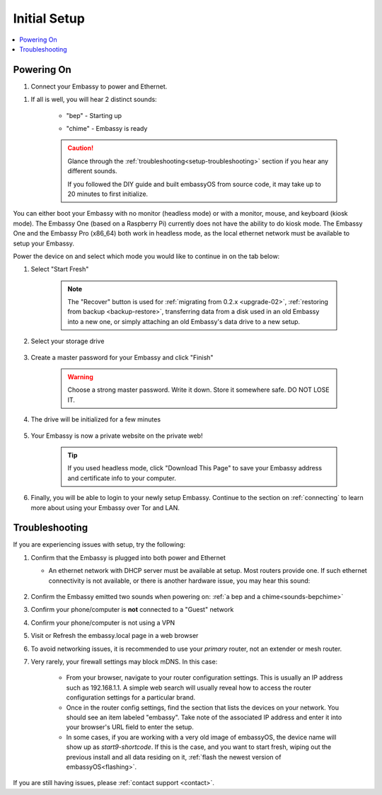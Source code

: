 .. _initial-setup:

=============
Initial Setup
=============

.. contents::
  :depth: 2
  :local:

Powering On
-----------

#. Connect your Embassy to power and Ethernet.

.. _sounds-bepchime:

#. If all is well, you will hear 2 distinct sounds:

    .. raw:: HTML

      <audio controls>
        <source src="/_static/sounds/BEP.mp3" type="audio/mpeg">
        Your browser does not support the audio element.
      </audio>

    * "bep" - Starting up

    .. raw:: HTML

      <audio controls>
        <source src="/_static/sounds/CHIME.mp3" type="audio/mpeg">
        Your browser does not support the audio element.
      </audio>

    * "chime" - Embassy is ready

    .. caution:: Glance through the :ref:`troubleshooting<setup-troubleshooting>` section if you hear any different sounds.
      
      If you followed the DIY guide and built embassyOS from source code, it may take up to 20 minutes to first initialize.

You can either boot your Embassy with no monitor (headless mode) or with a monitor, mouse, and keyboard (kiosk mode).  The Embassy One (based on a Raspberry Pi) currently does not have the ability to do kiosk mode.  The Embassy One and the Embassy Pro (x86_64) both work in headless mode, as the local ethernet network must be available to setup your Embassy.

Power the device on and select which mode you would like to continue in on the tab below:

.. tabs::

    .. group-tab:: Headless Mode
    
        Claiming your Device
        --------------------
        
        Ensure the device you are using (desktop/laptop or mobile) is connected to the same network as your Embassy.
        
        .. caution:: Sometimes a router will have a "guest WiFi network," which might be different than the network your Embassy is placed on via ethernet.
        
        Visit http://embassy.local from your web browser.
        
    .. group-tab:: Kiosk Mode
        
        Once your Embassy boots, if you've attached a monitor, keyboard and mouse, you can set it up using the graphical kiosk mode.  A familiar browser interface will display the embassyOS setup page.

        .. caution:: If you followed the DIY guide and your graphics card or monitor is unsupported hardware, you may not see the intended setup screen.  If so, simply click on the "Headless Mode" tab above.

#. Select "Start Fresh"

    .. figure:: /_static/images/setup/screen0-startfresh_or_recover.jpg
      :width: 60%
      :alt: Fresh Setup

    .. note:: The "Recover" button is used for :ref:`migrating from 0.2.x <upgrade-02>`, :ref:`restoring from backup <backup-restore>`, transferring data from a disk used in an old Embassy into a new one, or simply attaching an old Embassy's data drive to a new setup.

#. Select your storage drive

    .. figure:: /_static/images/setup/screen4-select_storage.jpg
      :width: 60%
      :alt: Select Drive

#. Create a master password for your Embassy and click "Finish"

    .. warning:: Choose a strong master password.  Write it down.  Store it somewhere safe.  DO NOT LOSE IT.

   .. figure:: /_static/images/setup/screen5-set_password.jpg
      :width: 60%
      :alt: Create New Password

#. The drive will be initialized for a few minutes

    .. figure:: /_static/images/setup/screen6-storage_initialize.jpg
      :width: 60%
      :alt: SSD Initialization

#. Your Embassy is now a private website on the private web!

    .. tip:: If you used headless mode, click "Download This Page" to save your Embassy address and certificate info to your computer.

    .. figure:: /_static/images/setup/screen7-startfresh_complete.jpg
      :width: 60%
      :alt: Setup Complete

#. Finally, you will be able to login to your newly setup Embassy.  Continue to the section on :ref:`connecting` to learn more about using your Embassy over Tor and LAN.

    .. figure:: /_static/images/setup/screen9-startfresh_complete-savedfile-go_to_embassy_login.jpg
      :width: 60%
      :alt: Setup Complete

.. _setup-troubleshooting:

Troubleshooting
---------------

If you are experiencing issues with setup, try the following:

#. Confirm that the Embassy is plugged into both power and Ethernet

   - An ethernet network with DHCP server must be available at setup.  Most routers provide one.  If such ethernet connectivity is not available, or there is another hardware issue, you may hear this sound:
      
      .. raw:: HTML

        <audio controls>
          <source src="/_static/sounds/FLATLINE.mp3" type="audio/mpeg">
          Your browser does not support the audio element.
        </audio>
#. Confirm the Embassy emitted two sounds when powering on: :ref:`a bep and a chime<sounds-bepchime>`
#. Confirm your phone/computer is **not** connected to a "Guest" network
#. Confirm your phone/computer is not using a VPN
#. Visit or Refresh the embassy.local page in a web browser
#. To avoid networking issues, it is recommended to use your `primary` router, not an extender or mesh router.
#. Very rarely, your firewall settings may block mDNS. In this case:

    - From your browser, navigate to your router configuration settings. This is usually an IP address such as 192.168.1.1. A simple web search will usually reveal how to access the router configuration settings for a particular brand.
    - Once in the router config settings, find the section that lists the devices on your network. You should see an item labeled "embassy". Take note of the associated IP address and enter it into your browser's URL field to enter the setup.
    - In some cases, if you are working with a very old image of embassyOS, the device name will show up as `start9-shortcode`.  If this is the case, and you want to start fresh, wiping out the previous install and all data residing on it, :ref:`flash the newest version of embassyOS<flashing>`.

If you are still having issues, please :ref:`contact support <contact>`.
